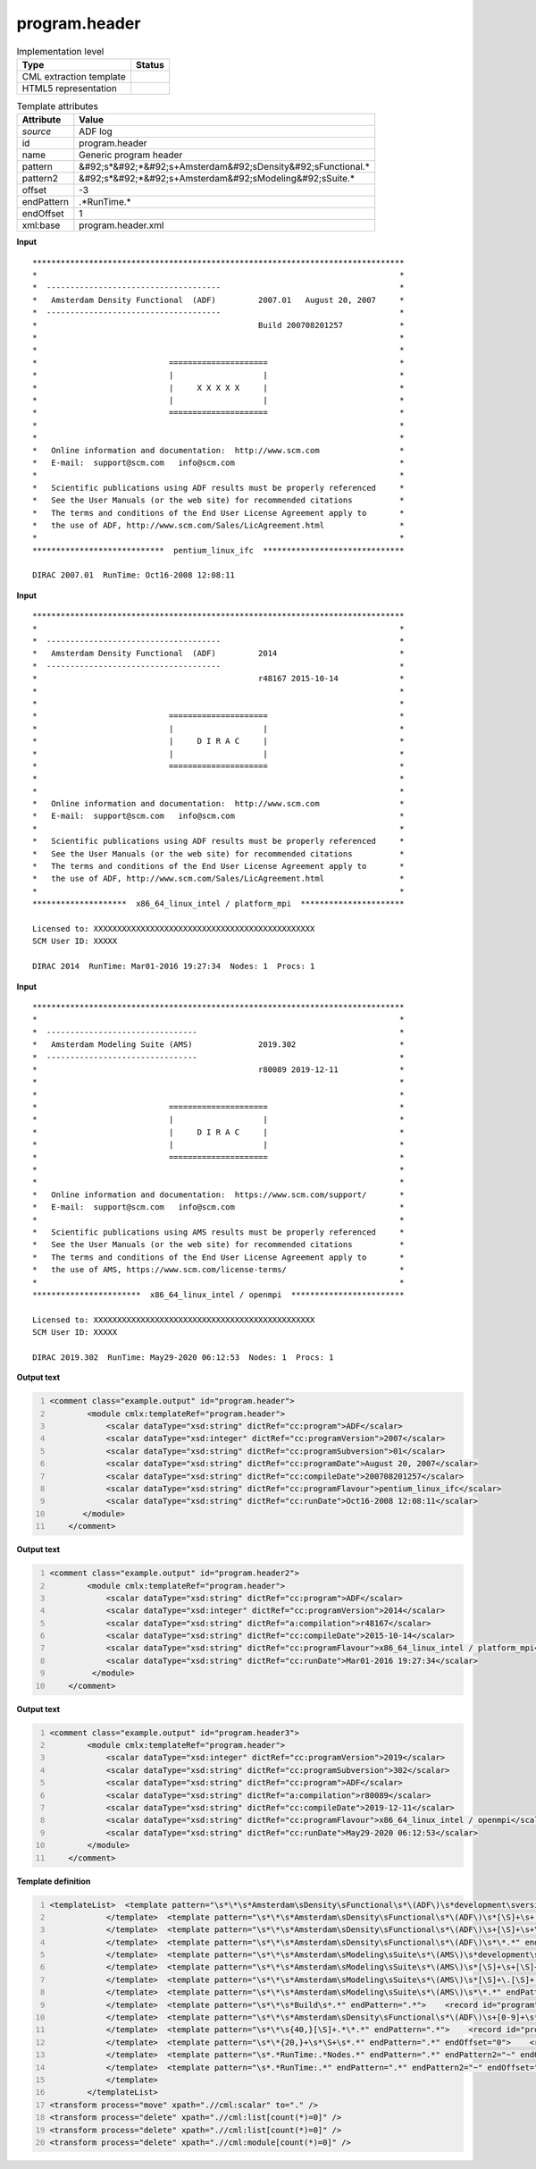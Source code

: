 .. _program.header-d3e1037:

program.header
==============

.. table:: Implementation level

   +----------------------------------------------------------------------------------------------------------------------------+----------------------------------------------------------------------------------------------------------------------------+
   | Type                                                                                                                       | Status                                                                                                                     |
   +============================================================================================================================+============================================================================================================================+
   | CML extraction template                                                                                                    | |image1|                                                                                                                   |
   +----------------------------------------------------------------------------------------------------------------------------+----------------------------------------------------------------------------------------------------------------------------+
   | HTML5 representation                                                                                                       | |image2|                                                                                                                   |
   +----------------------------------------------------------------------------------------------------------------------------+----------------------------------------------------------------------------------------------------------------------------+

.. table:: Template attributes

   +----------------------------------------------------------------------------------------------------------------------------+----------------------------------------------------------------------------------------------------------------------------+
   | Attribute                                                                                                                  | Value                                                                                                                      |
   +============================================================================================================================+============================================================================================================================+
   | *source*                                                                                                                   | ADF log                                                                                                                    |
   +----------------------------------------------------------------------------------------------------------------------------+----------------------------------------------------------------------------------------------------------------------------+
   | id                                                                                                                         | program.header                                                                                                             |
   +----------------------------------------------------------------------------------------------------------------------------+----------------------------------------------------------------------------------------------------------------------------+
   | name                                                                                                                       | Generic program header                                                                                                     |
   +----------------------------------------------------------------------------------------------------------------------------+----------------------------------------------------------------------------------------------------------------------------+
   | pattern                                                                                                                    | &#92;s*&#92;*&#92;s+Amsterdam&#92;sDensity&#92;sFunctional.\*                                                              |
   +----------------------------------------------------------------------------------------------------------------------------+----------------------------------------------------------------------------------------------------------------------------+
   | pattern2                                                                                                                   | &#92;s*&#92;*&#92;s+Amsterdam&#92;sModeling&#92;sSuite.\*                                                                  |
   +----------------------------------------------------------------------------------------------------------------------------+----------------------------------------------------------------------------------------------------------------------------+
   | offset                                                                                                                     | -3                                                                                                                         |
   +----------------------------------------------------------------------------------------------------------------------------+----------------------------------------------------------------------------------------------------------------------------+
   | endPattern                                                                                                                 | .*RunTime.\*                                                                                                               |
   +----------------------------------------------------------------------------------------------------------------------------+----------------------------------------------------------------------------------------------------------------------------+
   | endOffset                                                                                                                  | 1                                                                                                                          |
   +----------------------------------------------------------------------------------------------------------------------------+----------------------------------------------------------------------------------------------------------------------------+
   | xml:base                                                                                                                   | program.header.xml                                                                                                         |
   +----------------------------------------------------------------------------------------------------------------------------+----------------------------------------------------------------------------------------------------------------------------+

.. container:: formalpara-title

   **Input**

::

    *******************************************************************************
    *                                                                             *
    *  -------------------------------------                                      *
    *   Amsterdam Density Functional  (ADF)         2007.01   August 20, 2007     *
    *  -------------------------------------                                      *
    *                                               Build 200708201257            *
    *                                                                             *
    *                                                                             *
    *                            =====================                            *
    *                            |                   |                            *
    *                            |     X X X X X     |                            *
    *                            |                   |                            *
    *                            =====================                            *
    *                                                                             *
    *                                                                             *
    *   Online information and documentation:  http://www.scm.com                 *
    *   E-mail:  support@scm.com   info@scm.com                                   *
    *                                                                             *
    *   Scientific publications using ADF results must be properly referenced     *
    *   See the User Manuals (or the web site) for recommended citations          *
    *   The terms and conditions of the End User License Agreement apply to       *
    *   the use of ADF, http://www.scm.com/Sales/LicAgreement.html                *
    *                                                                             *
    ****************************  pentium_linux_ifc  ******************************
    
    DIRAC 2007.01  RunTime: Oct16-2008 12:08:11    
           

.. container:: formalpara-title

   **Input**

::

    *******************************************************************************
    *                                                                             *
    *  -------------------------------------                                      *
    *   Amsterdam Density Functional  (ADF)         2014                          *
    *  -------------------------------------                                      *
    *                                               r48167 2015-10-14             *
    *                                                                             *
    *                                                                             *
    *                            =====================                            *
    *                            |                   |                            *
    *                            |     D I R A C     |                            *
    *                            |                   |                            *
    *                            =====================                            *
    *                                                                             *
    *                                                                             *
    *   Online information and documentation:  http://www.scm.com                 *
    *   E-mail:  support@scm.com   info@scm.com                                   *
    *                                                                             *
    *   Scientific publications using ADF results must be properly referenced     *
    *   See the User Manuals (or the web site) for recommended citations          *
    *   The terms and conditions of the End User License Agreement apply to       *
    *   the use of ADF, http://www.scm.com/Sales/LicAgreement.html                *
    *                                                                             *
    ********************  x86_64_linux_intel / platform_mpi  **********************
    
    Licensed to: XXXXXXXXXXXXXXXXXXXXXXXXXXXXXXXXXXXXXXXXXXXXXXX
    SCM User ID: XXXXX
     
    DIRAC 2014  RunTime: Mar01-2016 19:27:34  Nodes: 1  Procs: 1        
           

.. container:: formalpara-title

   **Input**

::

    *******************************************************************************
    *                                                                             *
    *  --------------------------------                                           *
    *   Amsterdam Modeling Suite (AMS)              2019.302                      *
    *  --------------------------------                                           *
    *                                               r80089 2019-12-11             *
    *                                                                             *
    *                                                                             *
    *                            =====================                            *
    *                            |                   |                            *
    *                            |     D I R A C     |                            *
    *                            |                   |                            *
    *                            =====================                            *
    *                                                                             *
    *                                                                             *
    *   Online information and documentation:  https://www.scm.com/support/       *
    *   E-mail:  support@scm.com   info@scm.com                                   *
    *                                                                             *
    *   Scientific publications using AMS results must be properly referenced     *
    *   See the User Manuals (or the web site) for recommended citations          *
    *   The terms and conditions of the End User License Agreement apply to       *
    *   the use of AMS, https://www.scm.com/license-terms/                        *
    *                                                                             *
    ***********************  x86_64_linux_intel / openmpi  ************************

    Licensed to: XXXXXXXXXXXXXXXXXXXXXXXXXXXXXXXXXXXXXXXXXXXXXXX
    SCM User ID: XXXXX
     
    DIRAC 2019.302  RunTime: May29-2020 06:12:53  Nodes: 1  Procs: 1
           
           

.. container:: formalpara-title

   **Output text**

.. code:: xml
   :number-lines:

   <comment class="example.output" id="program.header">
           <module cmlx:templateRef="program.header">
               <scalar dataType="xsd:string" dictRef="cc:program">ADF</scalar>
               <scalar dataType="xsd:integer" dictRef="cc:programVersion">2007</scalar>
               <scalar dataType="xsd:string" dictRef="cc:programSubversion">01</scalar>
               <scalar dataType="xsd:string" dictRef="cc:programDate">August 20, 2007</scalar>
               <scalar dataType="xsd:string" dictRef="cc:compileDate">200708201257</scalar>
               <scalar dataType="xsd:string" dictRef="cc:programFlavour">pentium_linux_ifc</scalar>
               <scalar dataType="xsd:string" dictRef="cc:runDate">Oct16-2008 12:08:11</scalar>
          </module>
       </comment>

.. container:: formalpara-title

   **Output text**

.. code:: xml
   :number-lines:

   <comment class="example.output" id="program.header2">
           <module cmlx:templateRef="program.header">
               <scalar dataType="xsd:string" dictRef="cc:program">ADF</scalar>
               <scalar dataType="xsd:integer" dictRef="cc:programVersion">2014</scalar>
               <scalar dataType="xsd:string" dictRef="a:compilation">r48167</scalar>
               <scalar dataType="xsd:string" dictRef="cc:compileDate">2015-10-14</scalar>
               <scalar dataType="xsd:string" dictRef="cc:programFlavour">x86_64_linux_intel / platform_mpi</scalar>
               <scalar dataType="xsd:string" dictRef="cc:runDate">Mar01-2016 19:27:34</scalar>
            </module>
       </comment>

.. container:: formalpara-title

   **Output text**

.. code:: xml
   :number-lines:

   <comment class="example.output" id="program.header3">
           <module cmlx:templateRef="program.header">
               <scalar dataType="xsd:integer" dictRef="cc:programVersion">2019</scalar>
               <scalar dataType="xsd:string" dictRef="cc:programSubversion">302</scalar>
               <scalar dataType="xsd:string" dictRef="cc:program">ADF</scalar>
               <scalar dataType="xsd:string" dictRef="a:compilation">r80089</scalar>
               <scalar dataType="xsd:string" dictRef="cc:compileDate">2019-12-11</scalar>
               <scalar dataType="xsd:string" dictRef="cc:programFlavour">x86_64_linux_intel / openmpi</scalar>
               <scalar dataType="xsd:string" dictRef="cc:runDate">May29-2020 06:12:53</scalar>
           </module> 
       </comment>

.. container:: formalpara-title

   **Template definition**

.. code:: xml
   :number-lines:

   <templateList>  <template pattern="\s*\*\s*Amsterdam\sDensity\sFunctional\s*\(ADF\)\s*development\sversion\s*\*.*" endPattern=".*">    <record id="program">\s*\*\s*Amsterdam\sDensity\sFunctional\s+\({A,cc:program}\).*</record>
               </template>  <template pattern="\s*\*\s*Amsterdam\sDensity\sFunctional\s*\(ADF\)\s*[\S]+\s+[\S]+.*\s*\*.*" endPattern=".*">    <record id="program">\s*\*\s*Amsterdam\sDensity\sFunctional\s+\({A,cc:program}\)\s*{I,cc:programVersion}\.{A,cc:programSubversion}\s+{X,cc:programDate}\s*\*.*</record>
               </template>  <template pattern="\s*\*\s*Amsterdam\sDensity\sFunctional\s*\(ADF\)\s+[\S]+\s+\*.*" endPattern=".*">    <record id="program">\s*\*\s*Amsterdam\sDensity\sFunctional\s+\({A,cc:program}\)\s+{I,cc:programVersion}.*</record>
               </template>  <template pattern="\s*\*\s*Amsterdam\sDensity\sFunctional\s*\(ADF\)\s*\*.*" endPattern=".*">    <record id="program">\s*\*\s*Amsterdam\sDensity\sFunctional\s+\({A,cc:program}\).*</record>
               </template>  <template pattern="\s*\*\s*Amsterdam\sModeling\sSuite\s*\(AMS\)\s*development\sversion\s*\*.*" endPattern=".*">    <transform process="addChild" xpath="." elementName="cml:scalar" dictRef="cc:program" value="ADF" />    <transform process="addAttribute" xpath="./cml:scalar[@dictRef='cc:program']" name="dataType" value="xsd:string" />                   
               </template>  <template pattern="\s*\*\s*Amsterdam\sModeling\sSuite\s*\(AMS\)\s*[\S]+\s+[\S]+.*\s*\*.*" endPattern=".*">    <record id="program">\s*\*\s*Amsterdam\sModeling\sSuite\s+\(.*\)\s*{I,cc:programVersion}\.{A,cc:programSubversion}\s+{X,cc:programDate}\s*\*.*</record>    <transform process="addChild" xpath="." elementName="cml:scalar" dictRef="cc:program" value="ADF" />    <transform process="addAttribute" xpath="./cml:scalar[@dictRef='cc:program']" name="dataType" value="xsd:string" />               
               </template>  <template pattern="\s*\*\s*Amsterdam\sModeling\sSuite\s*\(AMS\)\s*[\S]+\.[\S]+.*\s*\*.*" endPattern=".*">    <record id="program">\s*\*\s*Amsterdam\sModeling\sSuite\s+\(.*\)\s+{I,cc:programVersion}\.{A,cc:programSubversion}\s*\*.*</record>    <transform process="addChild" xpath="." elementName="cml:scalar" dictRef="cc:program" value="ADF" />    <transform process="addAttribute" xpath="./cml:scalar[@dictRef='cc:program']" name="dataType" value="xsd:string" />
               </template>  <template pattern="\s*\*\s*Amsterdam\sModeling\sSuite\s*\(AMS\)\s*\*.*" endPattern=".*">    <record id="program">\s*\*\s*Amsterdam\sModeling\sSuite\s+\(.*\).*</record>    <transform process="addChild" xpath="." elementName="cml:scalar" dictRef="cc:program" value="ADF" />    <transform process="addAttribute" xpath="./cml:scalar[@dictRef='cc:program']" name="dataType" value="xsd:string" />
               </template>  <template pattern="\s*\*\s*Build\s*.*" endPattern=".*">    <record id="program">\s*\*\s*Build\s*{A,cc:compileDate}.*</record>              
               </template>  <template pattern="\s*\*\s*Amsterdam\sDensity\sFunctional\s*\(ADF\)\s+[0-9]+\s*\*.*" endPattern=".*">    <record id="program">\s*\*\s*Amsterdam\sDensity\sFunctional\s+\({A,cc:program}\)\s*{I,cc:programVersion}\s*\*.*</record>
               </template>  <template pattern="\s*\*\s{40,}[\S]+.*\*.*" endPattern=".*">    <record id="program">\s*\*\s{40,}{A,a:compilation}{A,cc:compileDate}.*</record>                
               </template>  <template pattern="\s*\*{20,}+\s*\S+\s*.*" endPattern=".*" endOffset="0">    <record id="programFlavour">\s*\*{20,}+\s+{X,cc:programFlavour}\s+\*+.*</record>              
               </template>  <template pattern="\s*.*RunTime:.*Nodes.*" endPattern=".*" endPattern2="~" endOffset="0">    <record id="runDate">\s*.*RunTime:{X,cc:runDate}Nodes.*</record>
               </template>  <template pattern="\s*.*RunTime:.*" endPattern=".*" endPattern2="~" endOffset="0">    <record id="runDate">\s*.*RunTime:{X,cc:runDate}</record>
               </template>
           </templateList>
   <transform process="move" xpath=".//cml:scalar" to="." />
   <transform process="delete" xpath=".//cml:list[count(*)=0]" />
   <transform process="delete" xpath=".//cml:list[count(*)=0]" />
   <transform process="delete" xpath=".//cml:module[count(*)=0]" />

.. |image1| image:: ../../imgs/Total.png
.. |image2| image:: ../../imgs/Total.png
